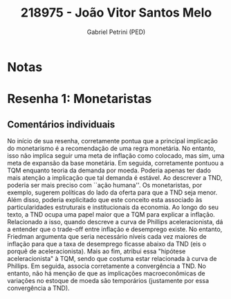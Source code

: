 #+OPTIONS: toc:nil num:nil tags:nil
#+TITLE: 218975 - João Vitor Santos Melo
#+AUTHOR: Gabriel Petrini (PED)
#+PROPERTY: RA 218975
#+PROPERTY: NOME "João Vitor Santos Melo"
#+INCLUDE_TAGS: private
#+PROPERTY: COLUMNS %TAREFA(Tarefa) %OBJETIVO(Objetivo) %CONCEITOS(Conceito) %ARGUMENTO(Argumento) %DESENVOLVIMENTO(Desenvolvimento) %CLAREZA(Clareza) %NOTA(Nota)
#+PROPERTY: TAREFA_ALL "Resenha 1" "Resenha 2" "Resenha 3" "Resenha 4" "Resenha 5" "Prova" "Seminário"
#+PROPERTY: OBJETIVO_ALL "Atingido totalmente" "Atingido satisfatoriamente" "Atingido parcialmente" "Atingindo minimamente" "Não atingido"
#+PROPERTY: CONCEITOS_ALL "Atingido totalmente" "Atingido satisfatoriamente" "Atingido parcialmente" "Atingindo minimamente" "Não atingido"
#+PROPERTY: ARGUMENTO_ALL "Atingido totalmente" "Atingido satisfatoriamente" "Atingido parcialmente" "Atingindo minimamente" "Não atingido"
#+PROPERTY: DESENVOLVIMENTO_ALL "Atingido totalmente" "Atingido satisfatoriamente" "Atingido parcialmente" "Atingindo minimamente" "Não atingido"
#+PROPERTY: CONCLUSAO_ALL "Atingido totalmente" "Atingido satisfatoriamente" "Atingido parcialmente" "Atingindo minimamente" "Não atingido"
#+PROPERTY: CLAREZA_ALL "Atingido totalmente" "Atingido satisfatoriamente" "Atingido parcialmente" "Atingindo minimamente" "Não atingido"
#+PROPERTY: NOTA_ALL "Atingido totalmente" "Atingido satisfatoriamente" "Atingido parcialmente" "Atingindo minimamente" "Não atingido"


* Notas :private:

  #+BEGIN: columnview :maxlevel 3 :id global
  #+END

* Resenha 1: Monetaristas                                           :private:
  :PROPERTIES:
  :TAREFA:   Resenha 1
  :OBJETIVO: Atingido totalmente
  :ARGUMENTO: Atingido satisfatoriamente
  :CONCEITOS: Atingido satisfatoriamente
  :DESENVOLVIMENTO: Atingido satisfatoriamente
  :CONCLUSAO: Atingido satisfatoriamente
  :CLAREZA:  Atingido satisfatoriamente
  :NOTA:     Atingido satisfatoriamente
  :END:

** Comentários individuais 


No início de sua resenha, corretamente pontua que a principal implicação do monetarismo é a recomendação de uma regra monetária. No entanto, isso não implica seguir uma meta de inflação como colocado, mas sim, uma meta de expansão da base monetária. Em seguida, corretamente pontuou a TQM enquanto teoria da demanda por moeda. Poderia apenas ter dado mais atenção a implicação que tal demanda é estável. Ao descrever a TND, poderia ser mais preciso com ``ação humana''. Os monetaristas, por exemplo, sugerem políticas do lado da oferta para que a TND seja menor. Além disso, poderia explicitado que este conceito esta associado às particularidades estruturais e institucionais da economia. Ao longo do seu texto, a TND ocupa uma papel maior que a TQM para explicar a inflação. Relacionado a isso, quando descreve a curva de Phillips aceleracionista, dá a entender que o trade-off entre inflação e desemprego existe. No entanto, Friedman argumenta que seria necessário níveis cada vez maiores de inflação para que a taxa de desemprego ficasse abaixo da TND (eis o porquê de aceleracionista). Mais ao fim, atribui essa "hipótese aceleracionista" à TQM, sendo que costuma estar relacionada à curva de Phillips. Em seguida, associa corretamente a convergência a TND. No entanto, não há menção de que as implicações macroeconômicas de variações no estoque de moeda são temporários (justamente por essa convergência a TND).
